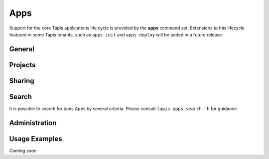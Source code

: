 ####
Apps
####

Support for the core Tapis applications life cycle is provided by the **apps**
command set. Extensions to this lifecycle featured in some Tapis tenants,
such as ``apps init`` and ``apps deploy`` will be added in a future release.

*******
General
*******

.. autoprogram-cliff:: tapis.cli
   :command: apps list

.. autoprogram-cliff:: tapis.cli
   :command: apps show

.. autoprogram-cliff:: tapis.cli
   :command: apps history

.. autoprogram-cliff:: tapis.cli
   :command: apps create

.. autoprogram-cliff:: tapis.cli
   :command: apps update

.. autoprogram-cliff:: tapis.cli
   :command: apps clone

.. autoprogram-cliff:: tapis.cli
   :command: apps disable

.. autoprogram-cliff:: tapis.cli
   :command: apps enable

********
Projects
********

.. autoprogram-cliff:: tapis.cli
   :command: apps deploy

*******
Sharing
*******

.. autoprogram-cliff:: tapis.cli
   :command: apps pems *

******
Search
******

It is possible to search for tapis Apps by several criteria. Please consult
``tapis apps search -h`` for guidance.

**************
Administration
**************

.. autoprogram-cliff:: tapis.cli
   :command: apps publish

.. autoprogram-cliff:: tapis.cli
   :command: apps unpublish

**************
Usage Examples
**************

*Coming soon*
